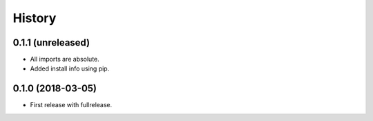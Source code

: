 =======
History
=======

0.1.1 (unreleased)
------------------

- All imports are absolute.

- Added install info using pip.


0.1.0 (2018-03-05)
------------------

* First release with fullrelease.
